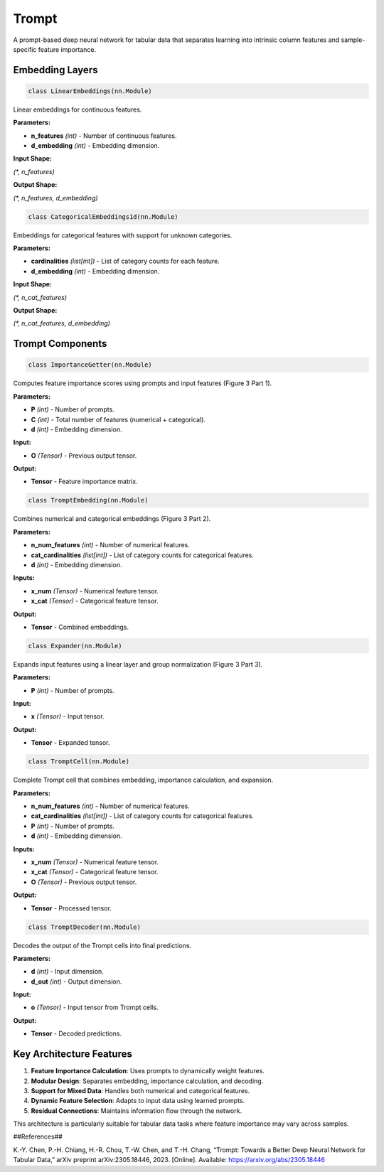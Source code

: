 **Trompt**
===========================================

A prompt-based deep neural network for tabular data that separates learning into intrinsic column features and sample-specific feature importance.


**Embedding Layers**
--------------------

.. code-block:: python

    class LinearEmbeddings(nn.Module)

Linear embeddings for continuous features.

**Parameters:**

* **n_features** *(int)* - Number of continuous features.
* **d_embedding** *(int)* - Embedding dimension.

**Input Shape:**

`(*, n_features)`

**Output Shape:**

`(*, n_features, d_embedding)`


.. code-block:: python

    class CategoricalEmbeddings1d(nn.Module)

Embeddings for categorical features with support for unknown categories.

**Parameters:**

* **cardinalities** *(list[int])* - List of category counts for each feature.
* **d_embedding** *(int)* - Embedding dimension.

**Input Shape:**

`(*, n_cat_features)`

**Output Shape:**

`(*, n_cat_features, d_embedding)`


**Trompt Components**
---------------------

.. code-block:: python

    class ImportanceGetter(nn.Module)

Computes feature importance scores using prompts and input features (Figure 3 Part 1).

**Parameters:**

* **P** *(int)* - Number of prompts.
* **C** *(int)* - Total number of features (numerical + categorical).
* **d** *(int)* - Embedding dimension.

**Input:**

* **O** *(Tensor)* - Previous output tensor.

**Output:**

* **Tensor** - Feature importance matrix.


.. code-block:: python

    class TromptEmbedding(nn.Module)

Combines numerical and categorical embeddings (Figure 3 Part 2).

**Parameters:**

* **n_num_features** *(int)* - Number of numerical features.
* **cat_cardinalities** *(list[int])* - List of category counts for categorical features.
* **d** *(int)* - Embedding dimension.

**Inputs:**

* **x_num** *(Tensor)* - Numerical feature tensor.
* **x_cat** *(Tensor)* - Categorical feature tensor.

**Output:**

* **Tensor** - Combined embeddings.


.. code-block:: python

    class Expander(nn.Module)

Expands input features using a linear layer and group normalization (Figure 3 Part 3).

**Parameters:**

* **P** *(int)* - Number of prompts.

**Input:**

* **x** *(Tensor)* - Input tensor.

**Output:**

* **Tensor** - Expanded tensor.


.. code-block:: python

    class TromptCell(nn.Module)

Complete Trompt cell that combines embedding, importance calculation, and expansion.

**Parameters:**

* **n_num_features** *(int)* - Number of numerical features.
* **cat_cardinalities** *(list[int])* - List of category counts for categorical features.
* **P** *(int)* - Number of prompts.
* **d** *(int)* - Embedding dimension.

**Inputs:**

* **x_num** *(Tensor)* - Numerical feature tensor.
* **x_cat** *(Tensor)* - Categorical feature tensor.
* **O** *(Tensor)* - Previous output tensor.

**Output:**

* **Tensor** - Processed tensor.


.. code-block:: python

    class TromptDecoder(nn.Module)

Decodes the output of the Trompt cells into final predictions.

**Parameters:**

* **d** *(int)* - Input dimension.
* **d_out** *(int)* - Output dimension.

**Input:**

* **o** *(Tensor)* - Input tensor from Trompt cells.

**Output:**

* **Tensor** - Decoded predictions.


**Key Architecture Features**
-----------------------------

1. **Feature Importance Calculation**: Uses prompts to dynamically weight features.
2. **Modular Design**: Separates embedding, importance calculation, and decoding.
3. **Support for Mixed Data**: Handles both numerical and categorical features.
4. **Dynamic Feature Selection**: Adapts to input data using learned prompts.
5. **Residual Connections**: Maintains information flow through the network.

This architecture is particularly suitable for tabular data tasks where feature importance may vary across samples.

##References##

K.-Y. Chen, P.-H. Chiang, H.-R. Chou, T.-W. Chen, and T.-H. Chang, “Trompt: Towards a Better Deep Neural Network for Tabular Data,” arXiv preprint arXiv:2305.18446, 2023. [Online]. Available: `<https://arxiv.org/abs/2305.18446>`_